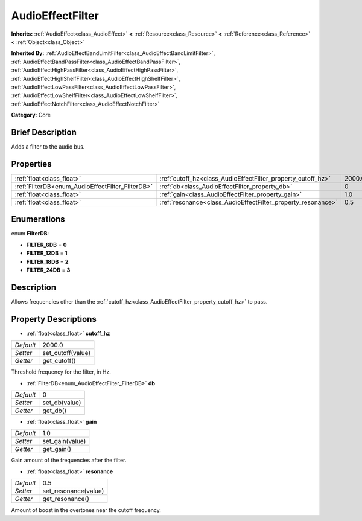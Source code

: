 .. Generated automatically by doc/tools/makerst.py in Godot's source tree.
.. DO NOT EDIT THIS FILE, but the AudioEffectFilter.xml source instead.
.. The source is found in doc/classes or modules/<name>/doc_classes.

.. _class_AudioEffectFilter:

AudioEffectFilter
=================

**Inherits:** :ref:`AudioEffect<class_AudioEffect>` **<** :ref:`Resource<class_Resource>` **<** :ref:`Reference<class_Reference>` **<** :ref:`Object<class_Object>`

**Inherited By:** :ref:`AudioEffectBandLimitFilter<class_AudioEffectBandLimitFilter>`, :ref:`AudioEffectBandPassFilter<class_AudioEffectBandPassFilter>`, :ref:`AudioEffectHighPassFilter<class_AudioEffectHighPassFilter>`, :ref:`AudioEffectHighShelfFilter<class_AudioEffectHighShelfFilter>`, :ref:`AudioEffectLowPassFilter<class_AudioEffectLowPassFilter>`, :ref:`AudioEffectLowShelfFilter<class_AudioEffectLowShelfFilter>`, :ref:`AudioEffectNotchFilter<class_AudioEffectNotchFilter>`

**Category:** Core

Brief Description
-----------------

Adds a filter to the audio bus.

Properties
----------

+--------------------------------------------------+--------------------------------------------------------------+--------+
| :ref:`float<class_float>`                        | :ref:`cutoff_hz<class_AudioEffectFilter_property_cutoff_hz>` | 2000.0 |
+--------------------------------------------------+--------------------------------------------------------------+--------+
| :ref:`FilterDB<enum_AudioEffectFilter_FilterDB>` | :ref:`db<class_AudioEffectFilter_property_db>`               | 0      |
+--------------------------------------------------+--------------------------------------------------------------+--------+
| :ref:`float<class_float>`                        | :ref:`gain<class_AudioEffectFilter_property_gain>`           | 1.0    |
+--------------------------------------------------+--------------------------------------------------------------+--------+
| :ref:`float<class_float>`                        | :ref:`resonance<class_AudioEffectFilter_property_resonance>` | 0.5    |
+--------------------------------------------------+--------------------------------------------------------------+--------+

Enumerations
------------

.. _enum_AudioEffectFilter_FilterDB:

.. _class_AudioEffectFilter_constant_FILTER_6DB:

.. _class_AudioEffectFilter_constant_FILTER_12DB:

.. _class_AudioEffectFilter_constant_FILTER_18DB:

.. _class_AudioEffectFilter_constant_FILTER_24DB:

enum **FilterDB**:

- **FILTER_6DB** = **0**

- **FILTER_12DB** = **1**

- **FILTER_18DB** = **2**

- **FILTER_24DB** = **3**

Description
-----------

Allows frequencies other than the :ref:`cutoff_hz<class_AudioEffectFilter_property_cutoff_hz>` to pass.

Property Descriptions
---------------------

.. _class_AudioEffectFilter_property_cutoff_hz:

- :ref:`float<class_float>` **cutoff_hz**

+-----------+-------------------+
| *Default* | 2000.0            |
+-----------+-------------------+
| *Setter*  | set_cutoff(value) |
+-----------+-------------------+
| *Getter*  | get_cutoff()      |
+-----------+-------------------+

Threshold frequency for the filter, in Hz.

.. _class_AudioEffectFilter_property_db:

- :ref:`FilterDB<enum_AudioEffectFilter_FilterDB>` **db**

+-----------+---------------+
| *Default* | 0             |
+-----------+---------------+
| *Setter*  | set_db(value) |
+-----------+---------------+
| *Getter*  | get_db()      |
+-----------+---------------+

.. _class_AudioEffectFilter_property_gain:

- :ref:`float<class_float>` **gain**

+-----------+-----------------+
| *Default* | 1.0             |
+-----------+-----------------+
| *Setter*  | set_gain(value) |
+-----------+-----------------+
| *Getter*  | get_gain()      |
+-----------+-----------------+

Gain amount of the frequencies after the filter.

.. _class_AudioEffectFilter_property_resonance:

- :ref:`float<class_float>` **resonance**

+-----------+----------------------+
| *Default* | 0.5                  |
+-----------+----------------------+
| *Setter*  | set_resonance(value) |
+-----------+----------------------+
| *Getter*  | get_resonance()      |
+-----------+----------------------+

Amount of boost in the overtones near the cutoff frequency.

